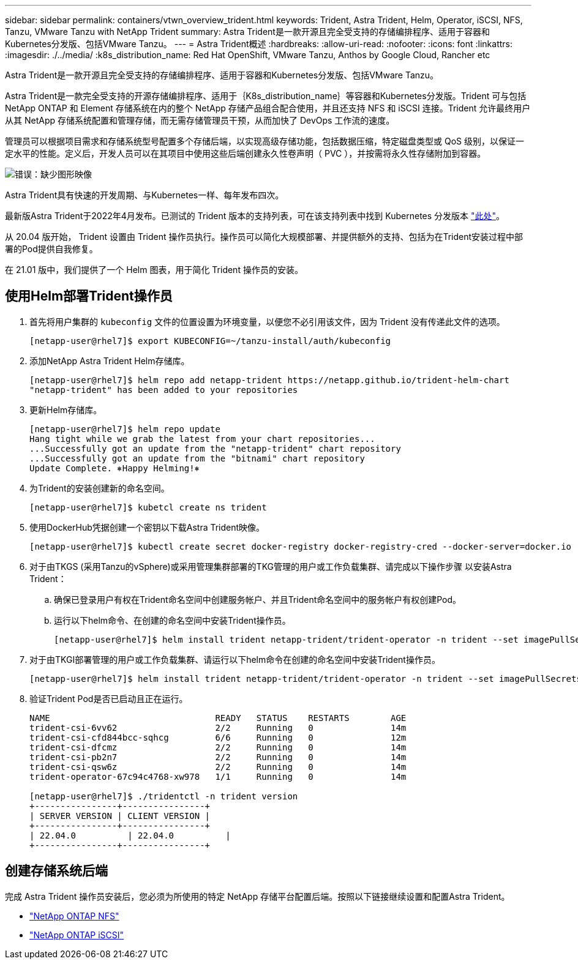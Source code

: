 ---
sidebar: sidebar 
permalink: containers/vtwn_overview_trident.html 
keywords: Trident, Astra Trident, Helm, Operator, iSCSI, NFS, Tanzu, VMware Tanzu with NetApp Trident 
summary: Astra Trident是一款开源且完全受支持的存储编排程序、适用于容器和Kubernetes分发版、包括VMware Tanzu。 
---
= Astra Trident概述
:hardbreaks:
:allow-uri-read: 
:nofooter: 
:icons: font
:linkattrs: 
:imagesdir: ./../media/
:k8s_distribution_name: Red Hat OpenShift, VMware Tanzu, Anthos by Google Cloud, Rancher etc


[role="lead"]
Astra Trident是一款开源且完全受支持的存储编排程序、适用于容器和Kubernetes分发版、包括VMware Tanzu。

[role="normal"]
Astra Trident是一款完全受支持的开源存储编排程序、适用于｛K8s_distribution_name｝等容器和Kubernetes分发版。Trident 可与包括 NetApp ONTAP 和 Element 存储系统在内的整个 NetApp 存储产品组合配合使用，并且还支持 NFS 和 iSCSI 连接。Trident 允许最终用户从其 NetApp 存储系统配置和管理存储，而无需存储管理员干预，从而加快了 DevOps 工作流的速度。

管理员可以根据项目需求和存储系统型号配置多个存储后端，以实现高级存储功能，包括数据压缩，特定磁盘类型或 QoS 级别，以保证一定水平的性能。定义后，开发人员可以在其项目中使用这些后端创建永久性卷声明（ PVC ），并按需将永久性存储附加到容器。

image:redhat_openshift_image2.png["错误：缺少图形映像"]

Astra Trident具有快速的开发周期、与Kubernetes一样、每年发布四次。

最新版Astra Trident于2022年4月发布。已测试的 Trident 版本的支持列表，可在该支持列表中找到 Kubernetes 分发版本 https://docs.netapp.com/us-en/trident/trident-get-started/requirements.html#supported-frontends-orchestrators["此处"]。

从 20.04 版开始， Trident 设置由 Trident 操作员执行。操作员可以简化大规模部署、并提供额外的支持、包括为在Trident安装过程中部署的Pod提供自我修复。

在 21.01 版中，我们提供了一个 Helm 图表，用于简化 Trident 操作员的安装。



== 使用Helm部署Trident操作员

. 首先将用户集群的 `kubeconfig` 文件的位置设置为环境变量，以便您不必引用该文件，因为 Trident 没有传递此文件的选项。
+
[listing]
----
[netapp-user@rhel7]$ export KUBECONFIG=~/tanzu-install/auth/kubeconfig
----
. 添加NetApp Astra Trident Helm存储库。
+
[listing]
----
[netapp-user@rhel7]$ helm repo add netapp-trident https://netapp.github.io/trident-helm-chart
"netapp-trident" has been added to your repositories
----
. 更新Helm存储库。
+
[listing]
----
[netapp-user@rhel7]$ helm repo update
Hang tight while we grab the latest from your chart repositories...
...Successfully got an update from the "netapp-trident" chart repository
...Successfully got an update from the "bitnami" chart repository
Update Complete. ⎈Happy Helming!⎈
----
. 为Trident的安装创建新的命名空间。
+
[listing]
----
[netapp-user@rhel7]$ kubetcl create ns trident
----
. 使用DockerHub凭据创建一个密钥以下载Astra Trident映像。
+
[listing]
----
[netapp-user@rhel7]$ kubectl create secret docker-registry docker-registry-cred --docker-server=docker.io --docker-username=netapp-solutions-tme --docker-password=xxxxxx -n trident
----
. 对于由TKGS (采用Tanzu的vSphere)或采用管理集群部署的TKG管理的用户或工作负载集群、请完成以下操作步骤 以安装Astra Trident：
+
.. 确保已登录用户有权在Trident命名空间中创建服务帐户、并且Trident命名空间中的服务帐户有权创建Pod。
.. 运行以下helm命令、在创建的命名空间中安装Trident操作员。
+
[listing]
----
[netapp-user@rhel7]$ helm install trident netapp-trident/trident-operator -n trident --set imagePullSecrets[0]=docker-registry-cred
----


. 对于由TKGI部署管理的用户或工作负载集群、请运行以下helm命令在创建的命名空间中安装Trident操作员。
+
[listing]
----
[netapp-user@rhel7]$ helm install trident netapp-trident/trident-operator -n trident --set imagePullSecrets[0]=docker-registry-cred,kubeletDir="/var/vcap/data/kubelet"
----
. 验证Trident Pod是否已启动且正在运行。
+
[listing]
----
NAME                                READY   STATUS    RESTARTS        AGE
trident-csi-6vv62                   2/2     Running   0               14m
trident-csi-cfd844bcc-sqhcg         6/6     Running   0               12m
trident-csi-dfcmz                   2/2     Running   0               14m
trident-csi-pb2n7                   2/2     Running   0               14m
trident-csi-qsw6z                   2/2     Running   0               14m
trident-operator-67c94c4768-xw978   1/1     Running   0               14m

[netapp-user@rhel7]$ ./tridentctl -n trident version
+----------------+----------------+
| SERVER VERSION | CLIENT VERSION |
+----------------+----------------+
| 22.04.0          | 22.04.0          |
+----------------+----------------+
----




== 创建存储系统后端

完成 Astra Trident 操作员安装后，您必须为所使用的特定 NetApp 存储平台配置后端。按照以下链接继续设置和配置Astra Trident。

* link:vtwn_trident_ontap_nfs.html["NetApp ONTAP NFS"]
* link:vtwn_trident_ontap_iscsi.html["NetApp ONTAP iSCSI"]

